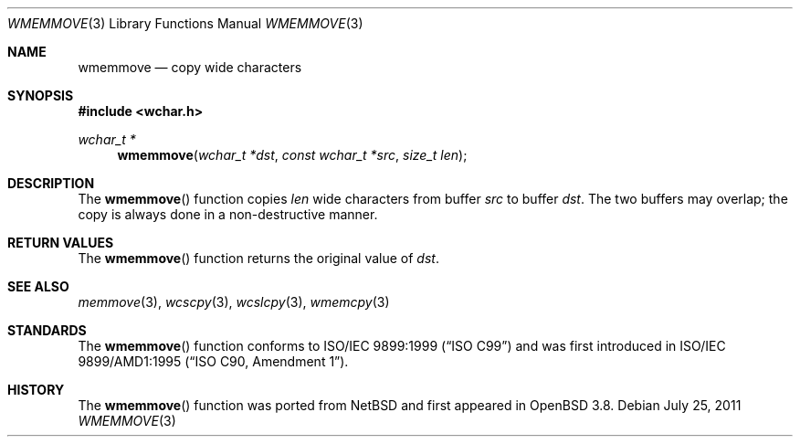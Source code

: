 .\"	$OpenBSD: wmemmove.3,v 1.2 2011/07/25 00:38:53 schwarze Exp $
.\"
.\" Copyright (c) 1990, 1991 The Regents of the University of California.
.\" All rights reserved.
.\"
.\" This code is derived from software contributed to Berkeley by
.\" Chris Torek and the American National Standards Committee X3,
.\" on Information Processing Systems.
.\"
.\" Redistribution and use in source and binary forms, with or without
.\" modification, are permitted provided that the following conditions
.\" are met:
.\" 1. Redistributions of source code must retain the above copyright
.\"    notice, this list of conditions and the following disclaimer.
.\" 2. Redistributions in binary form must reproduce the above copyright
.\"    notice, this list of conditions and the following disclaimer in the
.\"    documentation and/or other materials provided with the distribution.
.\" 3. Neither the name of the University nor the names of its contributors
.\"    may be used to endorse or promote products derived from this software
.\"    without specific prior written permission.
.\"
.\" THIS SOFTWARE IS PROVIDED BY THE REGENTS AND CONTRIBUTORS ``AS IS'' AND
.\" ANY EXPRESS OR IMPLIED WARRANTIES, INCLUDING, BUT NOT LIMITED TO, THE
.\" IMPLIED WARRANTIES OF MERCHANTABILITY AND FITNESS FOR A PARTICULAR PURPOSE
.\" ARE DISCLAIMED.  IN NO EVENT SHALL THE REGENTS OR CONTRIBUTORS BE LIABLE
.\" FOR ANY DIRECT, INDIRECT, INCIDENTAL, SPECIAL, EXEMPLARY, OR CONSEQUENTIAL
.\" DAMAGES (INCLUDING, BUT NOT LIMITED TO, PROCUREMENT OF SUBSTITUTE GOODS
.\" OR SERVICES; LOSS OF USE, DATA, OR PROFITS; OR BUSINESS INTERRUPTION)
.\" HOWEVER CAUSED AND ON ANY THEORY OF LIABILITY, WHETHER IN CONTRACT, STRICT
.\" LIABILITY, OR TORT (INCLUDING NEGLIGENCE OR OTHERWISE) ARISING IN ANY WAY
.\" OUT OF THE USE OF THIS SOFTWARE, EVEN IF ADVISED OF THE POSSIBILITY OF
.\" SUCH DAMAGE.
.\"
.Dd $Mdocdate: July 25 2011 $
.Dt WMEMMOVE 3
.Os
.Sh NAME
.Nm wmemmove
.Nd copy wide characters
.Sh SYNOPSIS
.Fd #include <wchar.h>
.Ft wchar_t *
.Fn wmemmove "wchar_t *dst" "const wchar_t *src" "size_t len"
.Sh DESCRIPTION
The
.Fn wmemmove
function copies
.Fa len
wide characters from buffer
.Fa src
to buffer
.Fa dst .
The two buffers may overlap;
the copy is always done in a non-destructive manner.
.Sh RETURN VALUES
The
.Fn wmemmove
function returns the original value of
.Fa dst .
.Sh SEE ALSO
.Xr memmove 3 ,
.Xr wcscpy 3 ,
.Xr wcslcpy 3 ,
.Xr wmemcpy 3
.Sh STANDARDS
The
.Fn wmemmove
function conforms to
.St -isoC-99
and was first introduced in
.St -isoC-amd1 .
.Sh HISTORY
The
.Fn wmemmove
function was ported from
.Nx
and first appeared in
.Ox 3.8 .
